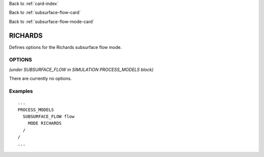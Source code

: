 Back to :ref:`card-index`

Back to :ref:`subsurface-flow-card`

Back to :ref:`subsurface-flow-mode-card`

.. _richards-card:

RICHARDS
========

Defines options for the Richards subsurface flow mode.

OPTIONS 
-------
*(under SUBSURFACE_FLOW in SIMULATION PROCESS_MODELS block)*

There are currently no options.
 
Examples
--------
::

 ...
 PROCESS_MODELS
   SUBSURFACE_FLOW flow
     MODE RICHARDS
   /
 /
 ...
